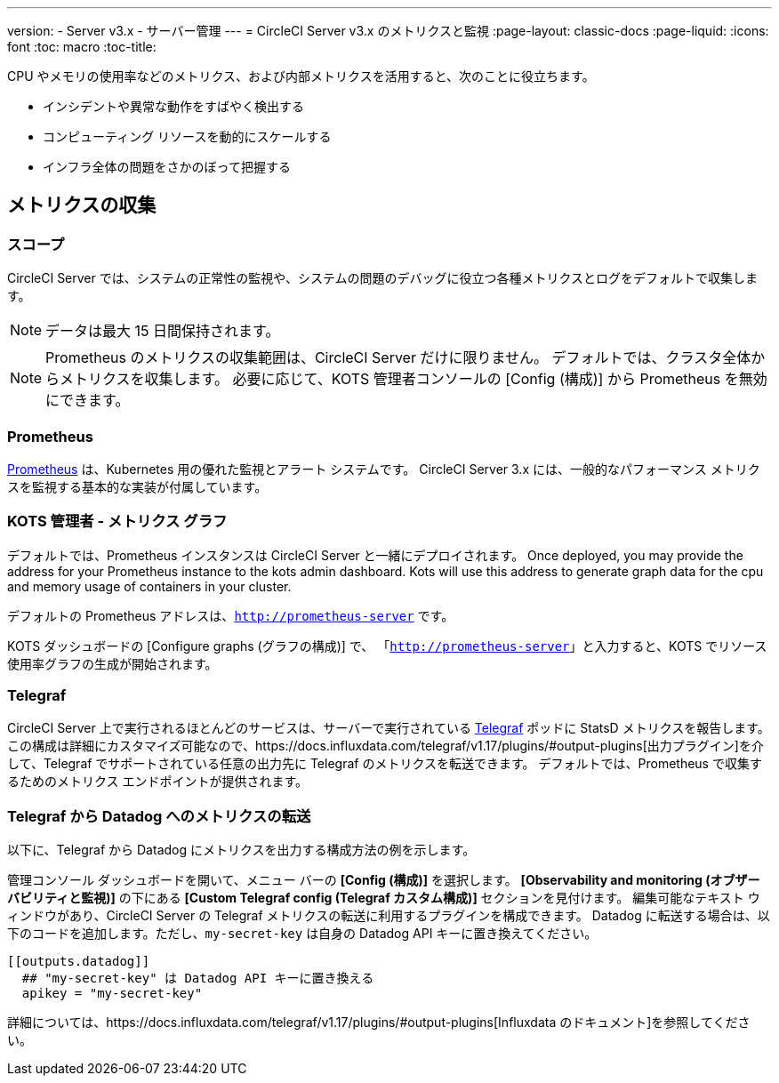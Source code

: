 ---
version:
- Server v3.x
- サーバー管理
---
= CircleCI Server v3.x のメトリクスと監視
:page-layout: classic-docs
:page-liquid:
:icons: font
:toc: macro
:toc-title:

CPU やメモリの使用率などのメトリクス、および内部メトリクスを活用すると、次のことに役立ちます。

* インシデントや異常な動作をすばやく検出する
* コンピューティング リソースを動的にスケールする
* インフラ全体の問題をさかのぼって把握する

toc::[]

== メトリクスの収集

=== スコープ
CircleCI Server では、システムの正常性の監視や、システムの問題のデバッグに役立つ各種メトリクスとログをデフォルトで収集します。

NOTE: データは最大 15 日間保持されます。

NOTE: Prometheus のメトリクスの収集範囲は、CircleCI Server だけに限りません。 デフォルトでは、クラスタ全体からメトリクスを収集します。 必要に応じて、KOTS 管理者コンソールの [Config (構成)] から Prometheus を無効にできます。

=== Prometheus
https://prometheus.io/[Prometheus] は、Kubernetes 用の優れた監視とアラート システムです。 CircleCI Server 3.x には、一般的なパフォーマンス メトリクスを監視する基本的な実装が付属しています。 

=== KOTS 管理者 - メトリクス グラフ
デフォルトでは、Prometheus インスタンスは CircleCI Server と一緒にデプロイされます。 Once deployed, you may provide the 
address for your Prometheus instance to the kots admin dashboard. Kots will use this address to generate graph data for 
the cpu and memory usage of containers in your cluster.

デフォルトの Prometheus アドレスは、`http://prometheus-server` です。

KOTS ダッシュボードの [Configure graphs (グラフの構成)] で、 「`http://prometheus-server`」と入力すると、KOTS でリソース使用率グラフの生成が開始されます。

=== Telegraf
CircleCI Server 上で実行されるほとんどのサービスは、サーバーで実行されている https://www.influxdata.com/time-series-platform/telegraf/[Telegraf] ポッドに StatsD メトリクスを報告します。
この構成は詳細にカスタマイズ可能なので、https://docs.influxdata.com/telegraf/v1.17/plugins/#output-plugins[出力プラグイン]を介して、Telegraf でサポートされている任意の出力先に Telegraf のメトリクスを転送できます。 デフォルトでは、Prometheus で収集するためのメトリクス エンドポイントが提供されます。

=== Telegraf から Datadog へのメトリクスの転送
以下に、Telegraf から Datadog にメトリクスを出力する構成方法の例を示します。

管理コンソール ダッシュボードを開いて、メニュー バーの *[Config (構成)]* を選択します。 *[Observability and monitoring (オブザーバビリティと監視)]* の下にある *[Custom Telegraf config (Telegraf カスタム構成)]* セクションを見付けます。 編集可能なテキスト ウィンドウがあり、CircleCI Server の Telegraf メトリクスの転送に利用するプラグインを構成できます。 Datadog に転送する場合は、以下のコードを追加します。ただし、`my-secret-key` は自身の Datadog API キーに置き換えてください。

```
[[outputs.datadog]]
  ## "my-secret-key" は Datadog API キーに置き換える
  apikey = "my-secret-key"
```

詳細については、https://docs.influxdata.com/telegraf/v1.17/plugins/#output-plugins[Influxdata のドキュメント]を参照してください。

